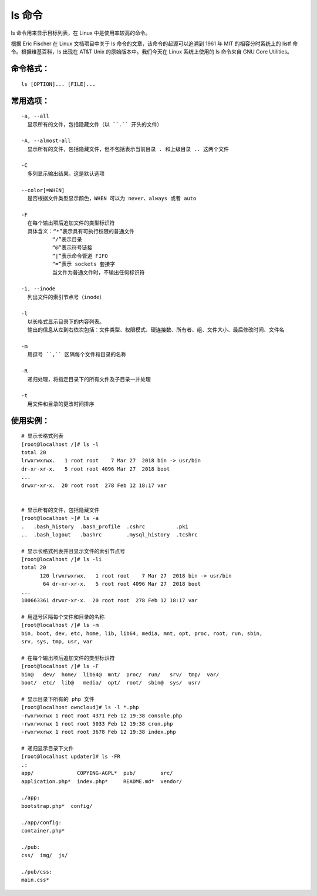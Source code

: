 ls 命令
##########################

ls 命令用来显示目标列表，在 Linux 中是使用率较高的命令。

根据 Eric Fischer 在 Linux 文档项目中关于 ls 命令的文章，该命令的起源可以追溯到 1961 年 MIT 的相容分时系统上的 listf 命令。根据维基百科，ls 出现在 AT&T Unix 的原始版本中。我们今天在 Linux 系统上使用的 ls 命令来自 GNU Core Utilities。

命令格式：
***********************

.. highlight:: none

::

    ls [OPTION]... [FILE]...

常用选项：
***********************

::

    -a, --all
      显示所有的文件，包括隐藏文件（以 ``.`` 开头的文件）

    -A, --almost-all
      显示所有的文件，包括隐藏文件，但不包括表示当前目录 . 和上级目录 .. 这两个文件

    -C
      多列显示输出结果。这是默认选项

    --color[=WHEN]
      是否根据文件类型显示颜色，WHEN 可以为 never、always 或者 auto

    -F
      在每个输出项后追加文件的类型标识符
      具体含义：“*”表示具有可执行权限的普通文件
              “/”表示目录
              “@”表示符号链接
              “|”表示命令管道 FIFO
              “=”表示 sockets 套接字
              当文件为普通文件时，不输出任何标识符

    -i, --inode
      列出文件的索引节点号（inode）

    -l
      以长格式显示目录下的内容列表。
      输出的信息从左到右依次包括：文件类型、权限模式、硬连接数、所有者、组、文件大小、最后修改时间、文件名

    -m
      用逗号 ``,`` 区隔每个文件和目录的名称

    -R
      递归处理，将指定目录下的所有文件及子目录一并处理

    -t
      用文件和目录的更改时间排序

使用实例：
***********************

::

    # 显示长格式列表
    [root@localhost /]# ls -l
    total 20
    lrwxrwxrwx.   1 root root    7 Mar 27  2018 bin -> usr/bin
    dr-xr-xr-x.   5 root root 4096 Mar 27  2018 boot
    ...
    drwxr-xr-x.  20 root root  278 Feb 12 18:17 var


    # 显示所有的文件，包括隐藏文件
    [root@localhost ~]# ls -a
    .   .bash_history  .bash_profile  .cshrc          .pki
    ..  .bash_logout   .bashrc        .mysql_history  .tcshrc

    # 显示长格式列表并且显示文件的索引节点号
    [root@localhost /]# ls -li
    total 20
          120 lrwxrwxrwx.   1 root root    7 Mar 27  2018 bin -> usr/bin
           64 dr-xr-xr-x.   5 root root 4096 Mar 27  2018 boot
    ...
    100663361 drwxr-xr-x.  20 root root  278 Feb 12 18:17 var

    # 用逗号区隔每个文件和目录的名称
    [root@localhost /]# ls -m
    bin, boot, dev, etc, home, lib, lib64, media, mnt, opt, proc, root, run, sbin,
    srv, sys, tmp, usr, var

    # 在每个输出项后追加文件的类型标识符
    [root@localhost /]# ls -F
    bin@   dev/  home/  lib64@  mnt/  proc/  run/   srv/  tmp/  var/
    boot/  etc/  lib@   media/  opt/  root/  sbin@  sys/  usr/

    # 显示目录下所有的 php 文件
    [root@localhost owncloud]# ls -l *.php
    -rwxrwxrwx 1 root root 4371 Feb 12 19:38 console.php
    -rwxrwxrwx 1 root root 5033 Feb 12 19:38 cron.php
    -rwxrwxrwx 1 root root 3678 Feb 12 19:38 index.php

    # 递归显示目录下文件
    [root@localhost updater]# ls -FR
    .:
    app/              COPYING-AGPL*  pub/        src/
    application.php*  index.php*     README.md*  vendor/

    ./app:
    bootstrap.php*  config/

    ./app/config:
    container.php*

    ./pub:
    css/  img/  js/

    ./pub/css:
    main.css*

